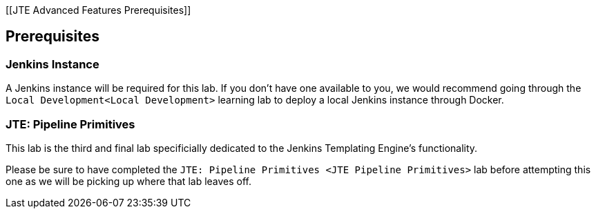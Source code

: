 [[JTE Advanced Features Prerequisites]]

== Prerequisites

=== Jenkins Instance

A Jenkins instance will be required for this lab. If you don't have one
available to you, we would recommend going through the
`Local Development<Local Development>` learning lab to deploy a local
Jenkins instance through Docker.

=== JTE: Pipeline Primitives

This lab is the third and final lab specificially dedicated to the
Jenkins Templating Engine's functionality.

Please be sure to have completed the
`JTE: Pipeline Primitives <JTE Pipeline Primitives>` lab before
attempting this one as we will be picking up where that lab leaves off.
